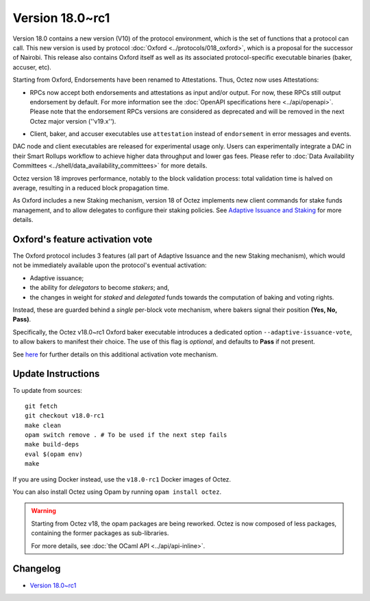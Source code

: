 Version 18.0~rc1
================

Version 18.0 contains a new version (V10) of the protocol environment,
which is the set of functions that a protocol can call.
This new version is used by protocol :doc:`Oxford <../protocols/018_oxford>`,
which is a proposal for the successor of Nairobi.
This release also contains Oxford itself as well as its associated protocol-specific executable binaries (baker, accuser, etc).

Starting from Oxford, Endorsements have been renamed to Attestations.
Thus, Octez now uses Attestations:

- | RPCs now accept both endorsements and attestations as input and/or output. For now, these RPCs still output endorsement by default. For more information see the :doc:`OpenAPI specifications here <../api/openapi>`.
  | Please note that the endorsement RPCs versions are considered as deprecated and will be removed in the next Octez major version (''v19.x'').
- Client, baker, and accuser executables use ``attestation`` instead of ``endorsement`` in error messages and events.

DAC node and client executables are released for experimental usage only.
Users can experimentally integrate a DAC in their Smart Rollups workflow to achieve higher data throughput and lower gas fees.
Please refer to :doc:`Data Availability Committees <../shell/data_availability_committees>` for more details.

Octez version 18 improves performance, notably to the block validation process: total validation time is halved on average, resulting in a reduced block propagation time.

As Oxford includes a new Staking mechanism, version 18 of Octez implements new client commands for stake funds management, and to allow delegates to configure their staking policies. See `Adaptive Issuance and Staking <https://research-development.nomadic-labs.com/adaptive-issuance.html#new-staking-mechanism>`_ for more details.

Oxford's feature activation vote
--------------------------------

The Oxford protocol includes 3 features (all part of Adaptive Issuance and the new Staking mechanism), which would not be immediately available upon the protocol's eventual activation:

- Adaptive issuance;
- the ability for *delegators* to become *stakers*; and,
- the changes in weight for *staked* and *delegated* funds towards the computation of baking and voting rights.

Instead, these are guarded behind a *single* per-block vote mechanism, where bakers signal their position **(Yes, No, Pass)**.

Specifically, the Octez v18.0~rc1 Oxford baker executable introduces a dedicated option ``--adaptive-issuance-vote``, to allow bakers to manifest their choice.
The use of this flag is *optional*, and defaults to **Pass** if not present.

See `here <https://research-development.nomadic-labs.com/adaptive-issuance.html#feature-activation-vs-protocol-activation>`__ for further details on this additional activation vote mechanism.


Update Instructions
-------------------

To update from sources::

  git fetch
  git checkout v18.0-rc1
  make clean
  opam switch remove . # To be used if the next step fails
  make build-deps
  eval $(opam env)
  make

If you are using Docker instead, use the ``v18.0-rc1`` Docker images of Octez.

You can also install Octez using Opam by running ``opam install octez``.

.. warning::

   Starting from Octez v18, the opam packages are being reworked.
   Octez is now composed of less packages, containing the former packages as sub-libraries.

   For more details, see :doc:`the OCaml API <../api/api-inline>`.

Changelog
---------

- `Version 18.0~rc1 <../CHANGES.html#version-18-0-rc1>`_
